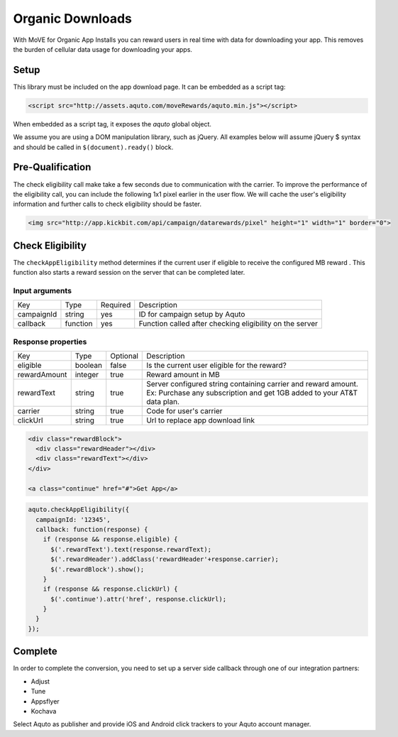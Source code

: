 Organic Downloads
-----------------

With MoVE for Organic App Installs you can reward users in real time with data for downloading your app. This removes the burden of cellular data usage for downloading your apps.

Setup
^^^^^

This library must be included on the app download page. It can be embedded as a script tag:

.. code-block:: html

  <script src="http://assets.aquto.com/moveRewards/aquto.min.js"></script>


When embedded as a script tag, it exposes the `aquto` global object.

We assume you are using a DOM manipulation library, such as jQuery. All examples below will assume jQuery $ syntax and should be called in ``$(document).ready()`` block.

Pre-Qualification
^^^^^^^^^^^^^^^^^

The check eligibility call make take a few seconds due to communication with the carrier. To improve the performance of the eligibility call, you can include the following 1x1 pixel earlier in the user flow. We will cache the user's eligibility information and further calls to check eligibility should be faster.

.. code-block:: html

  <img src="http://app.kickbit.com/api/campaign/datarewards/pixel" height="1" width="1" border="0">


Check Eligibility
^^^^^^^^^^^^^^^^^

The ``checkAppEligibility`` method determines if the current user if eligible to receive the configured MB reward . This function also starts a reward session on the server that can be completed later.

Input arguments
~~~~~~~~~~~~~~~

+------------+----------+----------+----------------------------------------------------------+
|    Key     |   Type   | Required |                       Description                        |
+------------+----------+----------+----------------------------------------------------------+
| campaignId | string   | yes      | ID for campaign setup by Aquto                           |
+------------+----------+----------+----------------------------------------------------------+
| callback   | function | yes      | Function called after checking eligibility on the server |
+------------+----------+----------+----------------------------------------------------------+

Response properties
~~~~~~~~~~~~~~~~~~~

+--------------+---------+----------+-------------------------------------------------------------------------+
|     Key      |   Type  | Optional |                               Description                               |
+--------------+---------+----------+-------------------------------------------------------------------------+
| eligible     | boolean | false    | Is the current user eligible for the reward?                            |
+--------------+---------+----------+-------------------------------------------------------------------------+
| rewardAmount | integer | true     | Reward amount in MB                                                     |
+--------------+---------+----------+-------------------------------------------------------------------------+
| rewardText   | string  | true     | Server configured string containing carrier and reward amount.          |
|              |         |          | Ex: Purchase any subscription and get 1GB added to your AT&T data plan. |
+--------------+---------+----------+-------------------------------------------------------------------------+
| carrier      | string  | true     | Code for user's carrier                                                 |
+--------------+---------+----------+-------------------------------------------------------------------------+
| clickUrl     | string  | true     | Url to replace app download link                                        |
+--------------+---------+----------+-------------------------------------------------------------------------+

.. code-block:: html

  <div class="rewardBlock">
    <div class="rewardHeader"></div>
    <div class="rewardText"></div>
  </div>

  <a class="continue" href="#">Get App</a>


.. code-block:: javascript

  aquto.checkAppEligibility({
    campaignId: '12345',
    callback: function(response) {
      if (response && response.eligible) {
        $('.rewardText').text(response.rewardText);
        $('.rewardHeader').addClass('rewardHeader'+response.carrier);
        $('.rewardBlock').show();
      }
      if (response && response.clickUrl) {
        $('.continue').attr('href', response.clickUrl);
      }
    }
  });


Complete
^^^^^^^^

In order to complete the conversion, you need to set up a server side callback through one of our integration partners:

* Adjust
* Tune
* Appsflyer
* Kochava

Select Aquto as publisher and provide iOS and Android click trackers to your Aquto account manager.